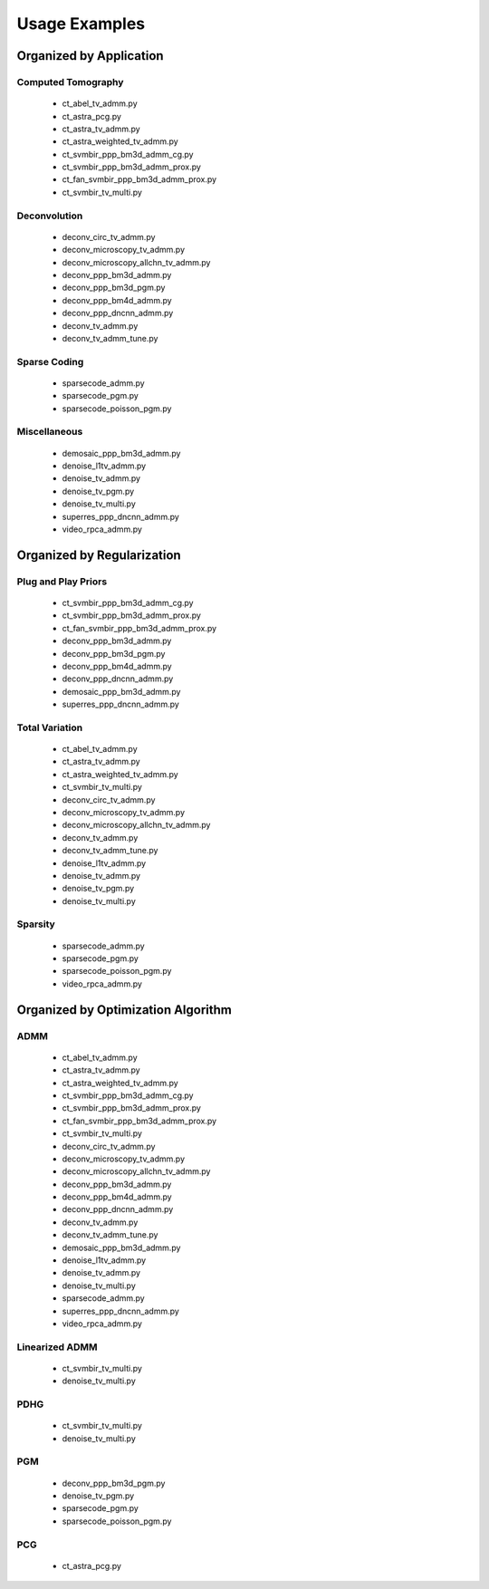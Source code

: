 Usage Examples
==============


Organized by Application
------------------------


Computed Tomography
^^^^^^^^^^^^^^^^^^^

   - ct_abel_tv_admm.py
   - ct_astra_pcg.py
   - ct_astra_tv_admm.py
   - ct_astra_weighted_tv_admm.py
   - ct_svmbir_ppp_bm3d_admm_cg.py
   - ct_svmbir_ppp_bm3d_admm_prox.py
   - ct_fan_svmbir_ppp_bm3d_admm_prox.py
   - ct_svmbir_tv_multi.py


Deconvolution
^^^^^^^^^^^^^

   - deconv_circ_tv_admm.py
   - deconv_microscopy_tv_admm.py
   - deconv_microscopy_allchn_tv_admm.py
   - deconv_ppp_bm3d_admm.py
   - deconv_ppp_bm3d_pgm.py
   - deconv_ppp_bm4d_admm.py
   - deconv_ppp_dncnn_admm.py
   - deconv_tv_admm.py
   - deconv_tv_admm_tune.py


Sparse Coding
^^^^^^^^^^^^^

   - sparsecode_admm.py
   - sparsecode_pgm.py
   - sparsecode_poisson_pgm.py


Miscellaneous
^^^^^^^^^^^^^

   - demosaic_ppp_bm3d_admm.py
   - denoise_l1tv_admm.py
   - denoise_tv_admm.py
   - denoise_tv_pgm.py
   - denoise_tv_multi.py
   - superres_ppp_dncnn_admm.py
   - video_rpca_admm.py



Organized by Regularization
---------------------------

Plug and Play Priors
^^^^^^^^^^^^^^^^^^^^

   - ct_svmbir_ppp_bm3d_admm_cg.py
   - ct_svmbir_ppp_bm3d_admm_prox.py
   - ct_fan_svmbir_ppp_bm3d_admm_prox.py
   - deconv_ppp_bm3d_admm.py
   - deconv_ppp_bm3d_pgm.py
   - deconv_ppp_bm4d_admm.py
   - deconv_ppp_dncnn_admm.py
   - demosaic_ppp_bm3d_admm.py
   - superres_ppp_dncnn_admm.py


Total Variation
^^^^^^^^^^^^^^^

   - ct_abel_tv_admm.py
   - ct_astra_tv_admm.py
   - ct_astra_weighted_tv_admm.py
   - ct_svmbir_tv_multi.py
   - deconv_circ_tv_admm.py
   - deconv_microscopy_tv_admm.py
   - deconv_microscopy_allchn_tv_admm.py
   - deconv_tv_admm.py
   - deconv_tv_admm_tune.py
   - denoise_l1tv_admm.py
   - denoise_tv_admm.py
   - denoise_tv_pgm.py
   - denoise_tv_multi.py


Sparsity
^^^^^^^^

   - sparsecode_admm.py
   - sparsecode_pgm.py
   - sparsecode_poisson_pgm.py
   - video_rpca_admm.py



Organized by Optimization Algorithm
-----------------------------------

ADMM
^^^^

   - ct_abel_tv_admm.py
   - ct_astra_tv_admm.py
   - ct_astra_weighted_tv_admm.py
   - ct_svmbir_ppp_bm3d_admm_cg.py
   - ct_svmbir_ppp_bm3d_admm_prox.py
   - ct_fan_svmbir_ppp_bm3d_admm_prox.py
   - ct_svmbir_tv_multi.py
   - deconv_circ_tv_admm.py
   - deconv_microscopy_tv_admm.py
   - deconv_microscopy_allchn_tv_admm.py
   - deconv_ppp_bm3d_admm.py
   - deconv_ppp_bm4d_admm.py
   - deconv_ppp_dncnn_admm.py
   - deconv_tv_admm.py
   - deconv_tv_admm_tune.py
   - demosaic_ppp_bm3d_admm.py
   - denoise_l1tv_admm.py
   - denoise_tv_admm.py
   - denoise_tv_multi.py
   - sparsecode_admm.py
   - superres_ppp_dncnn_admm.py
   - video_rpca_admm.py


Linearized ADMM
^^^^^^^^^^^^^^^

    - ct_svmbir_tv_multi.py
    - denoise_tv_multi.py


PDHG
^^^^

    - ct_svmbir_tv_multi.py
    - denoise_tv_multi.py


PGM
^^^

   - deconv_ppp_bm3d_pgm.py
   - denoise_tv_pgm.py
   - sparsecode_pgm.py
   - sparsecode_poisson_pgm.py


PCG
^^^

   - ct_astra_pcg.py
